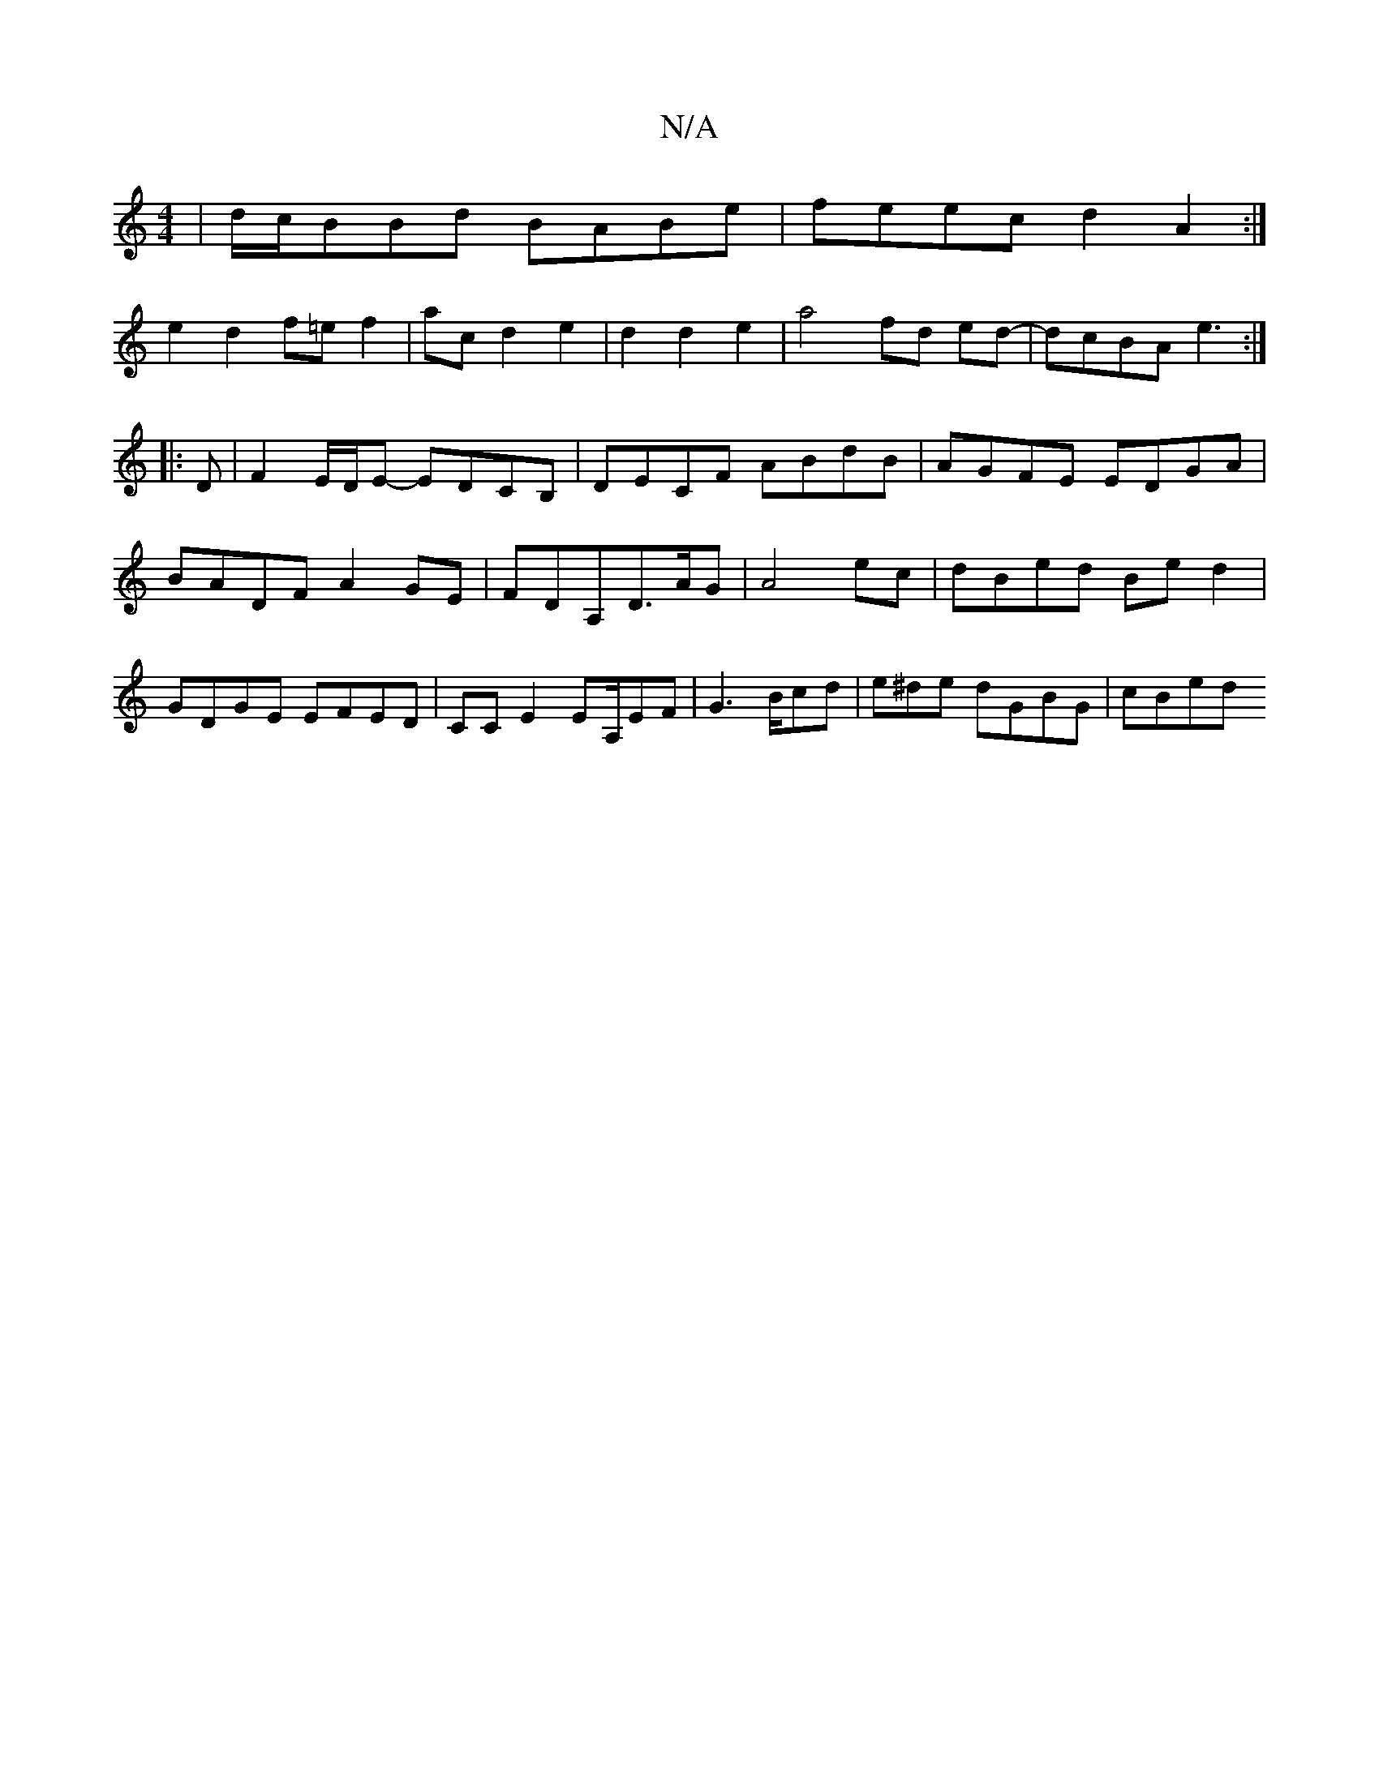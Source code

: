 X:1
T:N/A
M:4/4
R:N/A
K:Cmajor
3|d/c/BBd BABe|feec d2 A2:|
e2 d2f=e f2|ac d2e2|d2d2e2 | a4 fd ed-|dcBA e3:|
|:D|F2E/D/E- EDCB,|DECF ABdB|AGFE EDGA|BADF A2 GE|FDA,D>AG|A4 ec|dBed Bed2|GDGE EFED|CCE2EA,/EF | G3 B/cd | e^de dGBG|cBed 